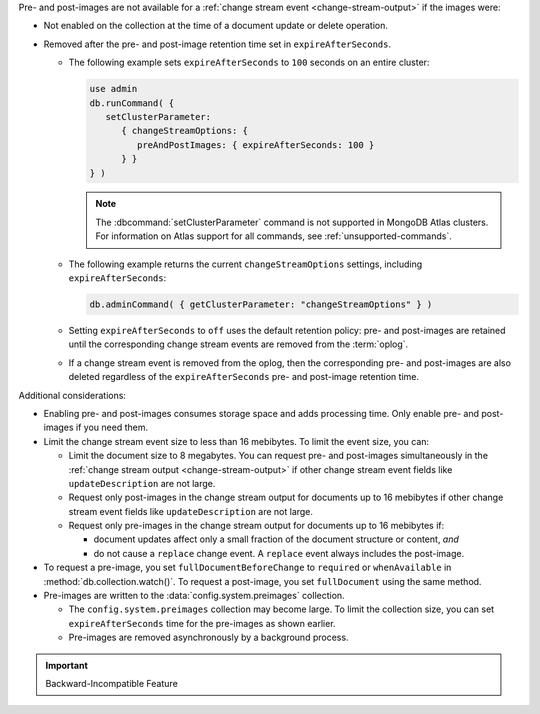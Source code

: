 Pre- and post-images are not available for a :ref:`change stream event
<change-stream-output>` if the images were:

- Not enabled on the collection at the time of a document update or
  delete operation.

- Removed after the pre- and post-image retention time set in
  ``expireAfterSeconds``.
  
  - The following example sets ``expireAfterSeconds`` to ``100``
    seconds on an entire cluster:

    .. code-block:: javascript

       use admin
       db.runCommand( {
          setClusterParameter:
             { changeStreamOptions: {
                preAndPostImages: { expireAfterSeconds: 100 }
             } }
       } )

    .. note:: 

       The :dbcommand:`setClusterParameter` command is not supported in MongoDB 
       Atlas clusters. For information on Atlas support for all commands, see 
       :ref:`unsupported-commands`.

  - The following example returns the current ``changeStreamOptions``
    settings, including ``expireAfterSeconds``:

    .. code-block:: javascript

       db.adminCommand( { getClusterParameter: "changeStreamOptions" } )

  - Setting ``expireAfterSeconds`` to ``off`` uses the default retention
    policy: pre- and post-images are retained until the corresponding
    change stream events are removed from the :term:`oplog`.

  - If a change stream event is removed from the oplog, then the
    corresponding pre- and post-images are also deleted regardless of
    the ``expireAfterSeconds`` pre- and post-image retention time.

Additional considerations:

- Enabling pre- and post-images consumes storage space and adds
  processing time. Only enable pre- and post-images if you need them.

- Limit the change stream event size to less than 16 mebibytes. To limit
  the event size, you can:

  - Limit the document size to 8 megabytes. You can request pre- and
    post-images simultaneously in the :ref:`change stream output
    <change-stream-output>` if other change stream event fields like
    ``updateDescription`` are not large.

  - Request only post-images in the change stream output for documents
    up to 16 mebibytes if other change stream event fields like
    ``updateDescription`` are not large.

  - Request only pre-images in the change stream output for documents up
    to 16 mebibytes if:
    
    - document updates affect only a small fraction of the document
      structure or content, *and*
    
    - do not cause a ``replace`` change event. A ``replace`` event
      always includes the post-image.

- To request a pre-image, you set ``fullDocumentBeforeChange`` to
  ``required`` or ``whenAvailable`` in :method:`db.collection.watch()`.
  To request a post-image, you set ``fullDocument`` using the same
  method.

- Pre-images are written to the :data:`config.system.preimages` 
  collection.
    
  - The ``config.system.preimages`` collection may become large. To
    limit the collection size, you can set ``expireAfterSeconds``
    time for the pre-images as shown earlier.
  
  - Pre-images are removed asynchronously by a background process.

.. important:: Backward-Incompatible Feature

   .. include:: /includes/downgrade-for-pre-and-post-images.rst

.. seealso::

   - For change stream events and output, see
     :ref:`change-stream-output`.

   - To watch a collection for changes, see
     :method:`db.collection.watch`.

   - For complete examples with the change stream output, see
     :ref:`db.collection.watch-change-streams-pre-and-post-images-example`.
